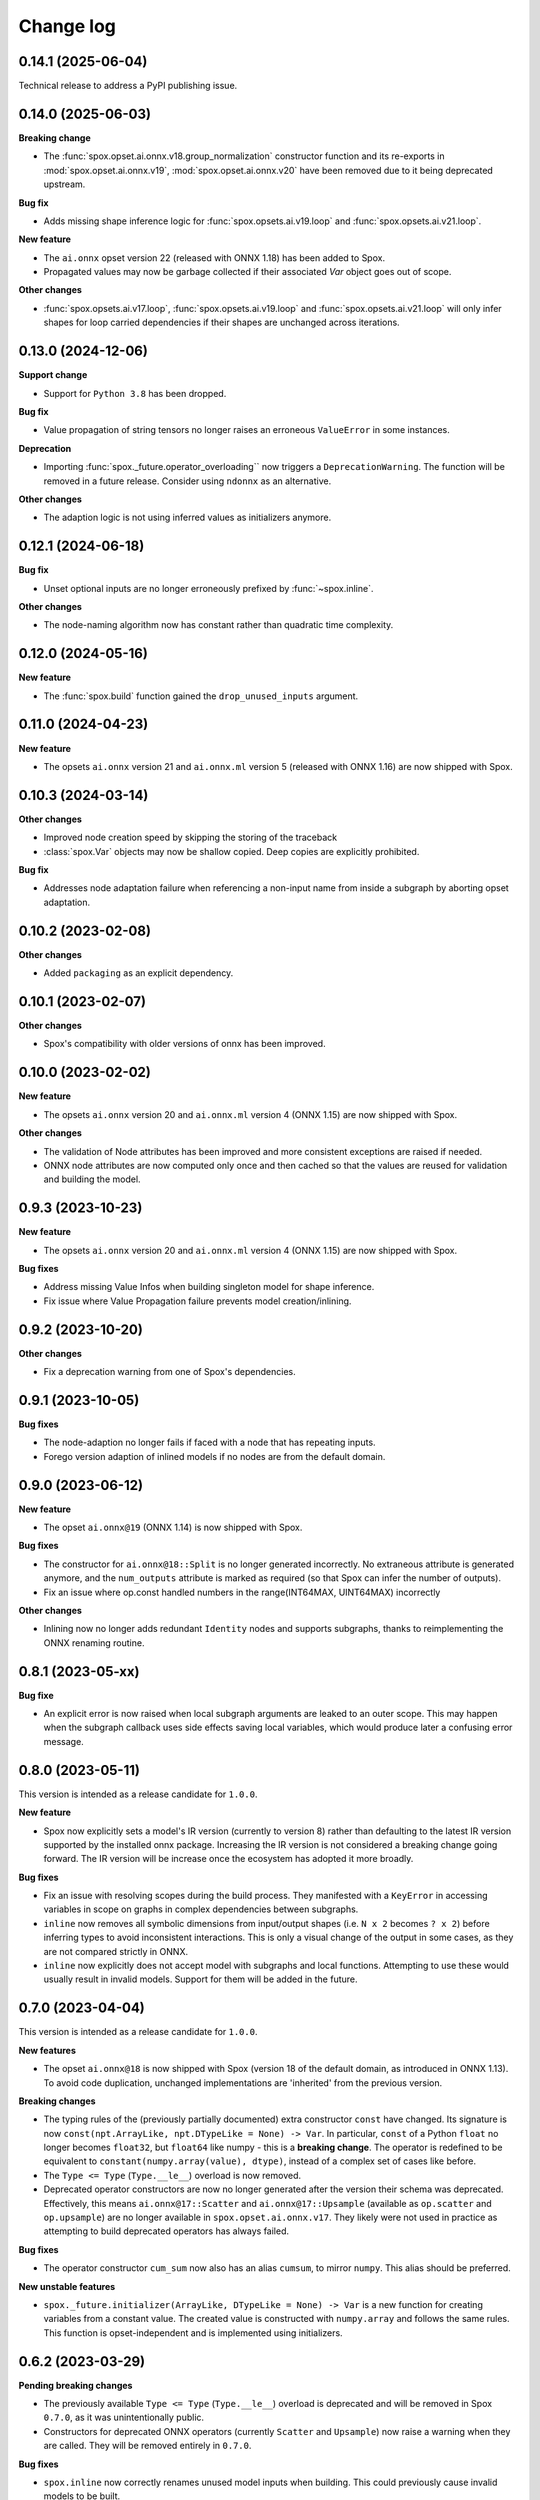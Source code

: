 .. Versioning follows semantic versioning, see also
   https://semver.org/spec/v2.0.0.html. The most important bits are:
   * Update the major if you break the public API
   * Update the minor if you add new functionality
   * Update the patch if you fixed a bug

Change log
==========


0.14.1 (2025-06-04)
-------------------

Technical release to address a PyPI publishing issue.


0.14.0 (2025-06-03)
-------------------

**Breaking change**

- The :func:`spox.opset.ai.onnx.v18.group_normalization` constructor function and its re-exports in :mod:`spox.opset.ai.onnx.v19`, :mod:`spox.opset.ai.onnx.v20` have been removed due to it being deprecated upstream.


**Bug fix**

- Adds missing shape inference logic for :func:`spox.opsets.ai.v19.loop` and :func:`spox.opsets.ai.v21.loop`.

**New feature**

- The ``ai.onnx`` opset version 22 (released with ONNX 1.18) has been added to Spox.
- Propagated values may now be garbage collected if their associated `Var` object goes out of scope.

**Other changes**

- :func:`spox.opsets.ai.v17.loop`, :func:`spox.opsets.ai.v19.loop` and :func:`spox.opsets.ai.v21.loop` will only infer shapes for loop carried dependencies if their shapes are unchanged across iterations.


0.13.0 (2024-12-06)
-------------------

**Support change**

- Support for ``Python 3.8`` has been dropped.

**Bug fix**

- Value propagation of string tensors no longer raises an erroneous ``ValueError`` in some instances.

**Deprecation**

- Importing :func:`spox._future.operator_overloading`` now triggers a ``DeprecationWarning``. The function will be removed in a future release. Consider using ``ndonnx`` as an alternative.

**Other changes**

- The adaption logic is not using inferred values as initializers anymore.


0.12.1 (2024-06-18)
-------------------

**Bug fix**

- Unset optional inputs are no longer erroneously prefixed by :func:`~spox.inline`.


**Other changes**

- The node-naming algorithm now has constant rather than quadratic time complexity.


0.12.0 (2024-05-16)
-------------------

**New feature**

- The :func:`spox.build` function gained the ``drop_unused_inputs`` argument.


0.11.0 (2024-04-23)
-------------------

**New feature**

- The opsets ``ai.onnx`` version 21 and ``ai.onnx.ml`` version 5 (released with ONNX 1.16) are now shipped with Spox.


0.10.3 (2024-03-14)
-------------------

**Other changes**

- Improved node creation speed by skipping the storing of the traceback
- :class:`spox.Var` objects may now be shallow copied. Deep copies are explicitly prohibited.

**Bug fix**

- Addresses node adaptation failure when referencing a non-input name from inside a subgraph by aborting opset adaptation.


0.10.2 (2023-02-08)
-------------------

**Other changes**

- Added ``packaging`` as an explicit dependency.


0.10.1 (2023-02-07)
-------------------

**Other changes**

- Spox's compatibility with older versions of onnx has been improved.


0.10.0 (2023-02-02)
-------------------

**New feature**

- The opsets ``ai.onnx`` version 20 and ``ai.onnx.ml`` version 4 (ONNX 1.15) are now shipped with Spox.

**Other changes**

- The validation of Node attributes has been improved and more consistent exceptions are raised if needed.
- ONNX node attributes are now computed only once and then cached so that the values are reused for validation and building the model.


0.9.3 (2023-10-23)
------------------

**New feature**

- The opsets ``ai.onnx`` version 20 and ``ai.onnx.ml`` version 4 (ONNX 1.15) are now shipped with Spox.

**Bug fixes**

- Address missing Value Infos when building singleton model for shape inference.
- Fix issue where Value Propagation failure prevents model creation/inlining.


0.9.2 (2023-10-20)
------------------

**Other changes**

- Fix a deprecation warning from one of Spox's dependencies.


0.9.1 (2023-10-05)
------------------

**Bug fixes**

- The node-adaption no longer fails if faced with a node that has repeating inputs.
- Forego version adaption of inlined models if no nodes are from the default domain.


0.9.0 (2023-06-12)
------------------

**New feature**

- The opset ``ai.onnx@19`` (ONNX 1.14) is now shipped with Spox.

**Bug fixes**

- The constructor for ``ai.onnx@18::Split`` is no longer generated incorrectly. No extraneous attribute is generated anymore, and the ``num_outputs`` attribute is marked as required (so that Spox can infer the number of outputs).
- Fix an issue where op.const handled numbers in the range(INT64MAX, UINT64MAX) incorrectly

**Other changes**

- Inlining now no longer adds redundant ``Identity`` nodes and supports subgraphs, thanks to reimplementing the ONNX renaming routine.


0.8.1 (2023-05-xx)
------------------

**Bug fixe**

- An explicit error is now raised when local subgraph arguments are leaked to an outer scope. This may happen when the subgraph callback uses side effects saving local variables, which would produce later a confusing error message.

0.8.0 (2023-05-11)
------------------

This version is intended as a release candidate for ``1.0.0``.

**New feature**

- Spox now explicitly sets a model's IR version (currently to version 8) rather than defaulting to the latest IR version supported by the installed onnx package. Increasing the IR version is not considered a breaking change going forward. The IR version will be increase once the ecosystem has adopted it more broadly.

**Bug fixes**

- Fix an issue with resolving scopes during the build process. They manifested with a ``KeyError`` in accessing variables in scope on graphs in complex dependencies between subgraphs.
- ``inline`` now removes all symbolic dimensions from input/output shapes (i.e. ``N x 2`` becomes ``? x 2``) before inferring types to avoid inconsistent interactions. This is only a visual change of the output in some cases, as they are not compared strictly in ONNX.
- ``inline`` now explicitly does not accept model with subgraphs and local functions. Attempting to use these would usually result in invalid models. Support for them will be added in the future.

0.7.0 (2023-04-04)
------------------

This version is intended as a release candidate for ``1.0.0``.

**New features**

- The opset ``ai.onnx@18`` is now shipped with Spox (version 18 of the default domain, as introduced in ONNX 1.13). To avoid code duplication, unchanged implementations are 'inherited' from the previous version.

**Breaking changes**

- The typing rules of the (previously partially documented) extra constructor ``const`` have changed. Its signature is now ``const(npt.ArrayLike, npt.DTypeLike = None) -> Var``. In particular, ``const`` of a Python ``float`` no longer becomes ``float32``, but ``float64`` like numpy - this is a **breaking change**. The operator is redefined to be equivalent to ``constant(numpy.array(value), dtype)``, instead of a complex set of cases like before.
- The ``Type <= Type`` (``Type.__le__``) overload is now removed.
- Deprecated operator constructors are now no longer generated after the version their schema was deprecated. Effectively, this means ``ai.onnx@17::Scatter`` and ``ai.onnx@17::Upsample`` (available as ``op.scatter`` and ``op.upsample``) are no longer available in ``spox.opset.ai.onnx.v17``. They likely were not used in practice as attempting to build deprecated operators has always failed.

**Bug fixes**

- The operator constructor ``cum_sum`` now also has an alias ``cumsum``, to mirror ``numpy``. This alias should be preferred.

**New unstable features**

- ``spox._future.initializer(ArrayLike, DTypeLike = None) -> Var`` is a new function for creating variables from a constant value. The created value is constructed with ``numpy.array`` and follows the same rules. This function is opset-independent and is implemented using initializers.

0.6.2 (2023-03-29)
------------------

**Pending breaking changes**

- The previously available ``Type <= Type`` (``Type.__le__``) overload is deprecated and will be removed in Spox ``0.7.0``, as it was unintentionally public.
- Constructors for deprecated ONNX operators (currently ``Scatter`` and ``Upsample``) now raise a warning when they are called. They will be removed entirely in ``0.7.0``.

**Bug fixes**

- ``spox.inline`` now correctly renames unused model inputs when building. This could previously cause invalid models to be built.
- Array attributes are now copied when they are passed to an operator. This avoids accidentally mutating them after the operator is constructed.
- The ``Loop`` operator now has patched type inference, so that the loop-carries in its results preserve shapes if the subgraph had them inferred.

0.6.1 (2023-03-07)
------------------

**Pending breaking changes**

- An undocumented extra operator constructor (``const``) now raises a ``DeprecationWarning`` on ``float``, as its behaviour will change in Spox ``0.7.0`` to follow that of ``numpy``.


0.6.0 (2023-02-27)
------------------

**New features**

- ``spox.inline`` was added to the public interface, allowing embedding existing ONNX models in Spox.

**Other changes**

- Models now have a minimum opset version of ``14`` for the ``ai.onnx`` domain to avoid issues with low-versioned models in ORT and other tooling.

**Breaking changes**

- The operator constructor for ``MatMul`` - ``mat_mul`` - has been renamed to ``matmul`` to follow numpy naming.

0.5.0 (2023-01-20)
------------------

**New features**

- The ``spox.build`` and ``spox.argument`` functions were added enabling the building of graphs through a stable interface.

**Notable changes**

- The documentation formatting inside the (auto-generated) ``spox.opset`` module was greatly improved.


0.4.0 (2023-01-16)
------------------

**Breaking changes**

- Removed the ``Var.dtype`` and ``Var.shape`` properties in favor of the more explicit ``Var.unwrap_tensor().dtype`` and ``Var.unwrap_tensor().shape`` ones.

**Bug fixes**

- Non-ASCII characters in constant tensors are now handled correctly.
- The ``Compress`` operator has gained an explicit type and shape inference implementation


0.3.0 (2022-12-20)
------------------

**Notable changes**

- Renamed the library to Spox
- Reduced the public API surface to a bare minimum such that downstream packages may offer a usable and stable user experience with spox-based converters. This release is intended as a release candidate. Breaking changes may still occur if necessary.
